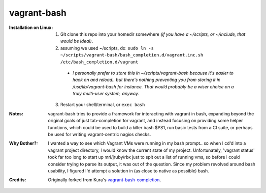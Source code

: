 vagrant-bash
============

:Installation on Linux:

  1) Git clone this repo into your homedir somewhere *(if you have a ~/scripts, or ~/include, that would be ideal)*.

  2) assuming we used ~/scripts, do: ``sudo ln -s ~/scripts/vagrant-bash/bash_completion.d/vagrant.inc.sh /etc/bash_completion.d/vagrant``

    - *I personally prefer to store this in ~/scripts/vagrant-bash because it's easier to hack on and reload.. but there's nothing preventing you from storing it in /usr/lib/vagrant-bash for instance. That would probably be a wiser choice on a truly multi-user system, anyway.*

  3) Restart your shell/terminal, or ``exec bash``



:Notes:

  vagrant-bash tries to provide a framework for interacting with vagrant in bash, expanding beyond the original goals of just tab-completion for vagrant, and instead focusing on providing some helper functions, which could be used to build a killer bash $PS1, run basic tests from a CI suite, or perhaps be used for writing vagrant-centric nagios checks.



:Why Bother?:

  I wanted a way to see which Vagrant VMs were running in my bash prompt.. so when I cd'd into a vagrant project directory, I would know the current state of my project. Unfortunately, 'vagrant status' took far too long to start up mri/jruby/rbx just to spit out a list of running vms, so before I could consider trying to parse its output, it was out of the question. Since my problem revolved around bash usability, I figured I'd attempt a solution in (as close to native as possible) bash.

:Credits:

  Originally forked from Kura's vagrant-bash-completion_.

.. _vagrant-bash-completion: https://github.com/kura/vagrant-bash-completion

